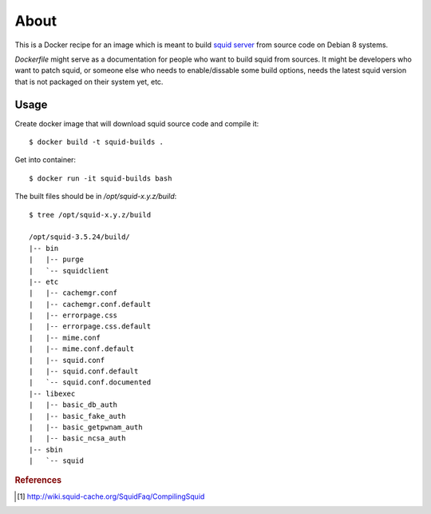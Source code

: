 =====
About
=====

This is a Docker recipe for an image which is meant to build `squid server
<http://www.squid-cache.org/>`_ from source code on Debian 8 systems.

`Dockerfile` might serve as a documentation for people who want to build
squid from sources.
It might be developers who want to patch squid, or someone else who needs
to enable/dissable some build options, needs the latest squid version
that is not packaged on their system yet, etc.

Usage
=====

Create docker image that will download squid source code and compile it::

    $ docker build -t squid-builds .

Get into container::

    $ docker run -it squid-builds bash

The built files should be in `/opt/squid-x.y.z/build`::

    $ tree /opt/squid-x.y.z/build

    /opt/squid-3.5.24/build/
    |-- bin
    |   |-- purge
    |   `-- squidclient
    |-- etc
    |   |-- cachemgr.conf
    |   |-- cachemgr.conf.default
    |   |-- errorpage.css
    |   |-- errorpage.css.default
    |   |-- mime.conf
    |   |-- mime.conf.default
    |   |-- squid.conf
    |   |-- squid.conf.default
    |   `-- squid.conf.documented
    |-- libexec
    |   |-- basic_db_auth
    |   |-- basic_fake_auth
    |   |-- basic_getpwnam_auth
    |   |-- basic_ncsa_auth
    |-- sbin
    |   `-- squid

.. rubric:: References

.. [#f1] http://wiki.squid-cache.org/SquidFaq/CompilingSquid
